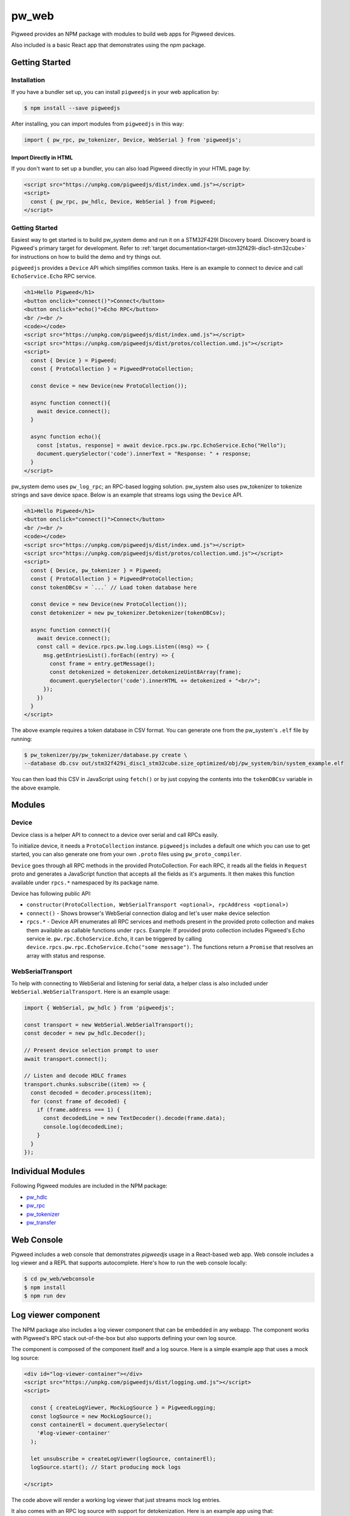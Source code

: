 .. _module-pw_web:

---------
pw_web
---------

Pigweed provides an NPM package with modules to build web apps for Pigweed
devices.

Also included is a basic React app that demonstrates using the npm package.

Getting Started
===============

Installation
-------------
If you have a bundler set up, you can install ``pigweedjs`` in your web application by:

.. code:: bash

   $ npm install --save pigweedjs


After installing, you can import modules from ``pigweedjs`` in this way:

.. code:: javascript

   import { pw_rpc, pw_tokenizer, Device, WebSerial } from 'pigweedjs';

Import Directly in HTML
^^^^^^^^^^^^^^^^^^^^^^^

If you don't want to set up a bundler, you can also load Pigweed directly in
your HTML page by:

.. code:: html

   <script src="https://unpkg.com/pigweedjs/dist/index.umd.js"></script>
   <script>
     const { pw_rpc, pw_hdlc, Device, WebSerial } from Pigweed;
   </script>

Getting Started
---------------
Easiest way to get started is to build pw_system demo and run it on a STM32F429I
Discovery board. Discovery board is Pigweed's primary target for development.
Refer to :ref:`target documentation<target-stm32f429i-disc1-stm32cube>` for
instructions on how to build the demo and try things out.

``pigweedjs`` provides a ``Device`` API which simplifies common tasks. Here is
an example to connect to device and call ``EchoService.Echo`` RPC service.

.. code:: html

   <h1>Hello Pigweed</h1>
   <button onclick="connect()">Connect</button>
   <button onclick="echo()">Echo RPC</button>
   <br /><br />
   <code></code>
   <script src="https://unpkg.com/pigweedjs/dist/index.umd.js"></script>
   <script src="https://unpkg.com/pigweedjs/dist/protos/collection.umd.js"></script>
   <script>
     const { Device } = Pigweed;
     const { ProtoCollection } = PigweedProtoCollection;

     const device = new Device(new ProtoCollection());

     async function connect(){
       await device.connect();
     }

     async function echo(){
       const [status, response] = await device.rpcs.pw.rpc.EchoService.Echo("Hello");
       document.querySelector('code').innerText = "Response: " + response;
     }
   </script>

pw_system demo uses ``pw_log_rpc``; an RPC-based logging solution. pw_system
also uses pw_tokenizer to tokenize strings and save device space. Below is an
example that streams logs using the ``Device`` API.

.. code:: html

   <h1>Hello Pigweed</h1>
   <button onclick="connect()">Connect</button>
   <br /><br />
   <code></code>
   <script src="https://unpkg.com/pigweedjs/dist/index.umd.js"></script>
   <script src="https://unpkg.com/pigweedjs/dist/protos/collection.umd.js"></script>
   <script>
     const { Device, pw_tokenizer } = Pigweed;
     const { ProtoCollection } = PigweedProtoCollection;
     const tokenDBCsv = `...` // Load token database here

     const device = new Device(new ProtoCollection());
     const detokenizer = new pw_tokenizer.Detokenizer(tokenDBCsv);

     async function connect(){
       await device.connect();
       const call = device.rpcs.pw.log.Logs.Listen((msg) => {
         msg.getEntriesList().forEach((entry) => {
           const frame = entry.getMessage();
           const detokenized = detokenizer.detokenizeUint8Array(frame);
           document.querySelector('code').innerHTML += detokenized + "<br/>";
         });
       })
     }
   </script>

The above example requires a token database in CSV format. You can generate one
from the pw_system's ``.elf`` file by running:

.. code:: bash

   $ pw_tokenizer/py/pw_tokenizer/database.py create \
   --database db.csv out/stm32f429i_disc1_stm32cube.size_optimized/obj/pw_system/bin/system_example.elf

You can then load this CSV in JavaScript using ``fetch()`` or by just copying
the contents into the ``tokenDBCsv`` variable in the above example.

Modules
=======

Device
------
Device class is a helper API to connect to a device over serial and call RPCs
easily.

To initialize device, it needs a ``ProtoCollection`` instance. ``pigweedjs``
includes a default one which you can use to get started, you can also generate
one from your own ``.proto`` files using ``pw_proto_compiler``.

``Device`` goes through all RPC methods in the provided ProtoCollection. For
each RPC, it reads all the fields in ``Request`` proto and generates a
JavaScript function that accepts all the fields as it's arguments. It then makes
this function available under ``rpcs.*`` namespaced by its package name.

Device has following public API:

- ``constructor(ProtoCollection, WebSerialTransport <optional>, rpcAddress <optional>)``
- ``connect()`` - Shows browser's WebSerial connection dialog and let's user
  make device selection
- ``rpcs.*`` - Device API enumerates all RPC services and methods present in the
  provided proto collection and makes them available as callable functions under
  ``rpcs``. Example: If provided proto collection includes Pigweed's Echo
  service ie. ``pw.rpc.EchoService.Echo``, it can be triggered by calling
  ``device.rpcs.pw.rpc.EchoService.Echo("some message")``. The functions return
  a ``Promise`` that resolves an array with status and response.

WebSerialTransport
------------------

To help with connecting to WebSerial and listening for serial data, a helper
class is also included under ``WebSerial.WebSerialTransport``. Here is an
example usage:

.. code:: javascript

   import { WebSerial, pw_hdlc } from 'pigweedjs';

   const transport = new WebSerial.WebSerialTransport();
   const decoder = new pw_hdlc.Decoder();

   // Present device selection prompt to user
   await transport.connect();

   // Listen and decode HDLC frames
   transport.chunks.subscribe((item) => {
     const decoded = decoder.process(item);
     for (const frame of decoded) {
       if (frame.address === 1) {
         const decodedLine = new TextDecoder().decode(frame.data);
         console.log(decodedLine);
       }
     }
   });


Individual Modules
==================
Following Pigweed modules are included in the NPM package:

- `pw_hdlc <https://pigweed.dev/pw_hdlc/#typescript>`_
- `pw_rpc <https://pigweed.dev/pw_rpc/ts/>`_
- `pw_tokenizer <https://pigweed.dev/pw_tokenizer/#typescript>`_
- `pw_transfer <https://pigweed.dev/pw_transfer/#typescript>`_

Web Console
===========

Pigweed includes a web console that demonstrates `pigweedjs` usage in a
React-based web app. Web console includes a log viewer and a REPL that supports
autocomplete. Here's how to run the web console locally:

.. code:: bash

   $ cd pw_web/webconsole
   $ npm install
   $ npm run dev

Log viewer component
====================

The NPM package also includes a log viewer component that can be embedded in any
webapp. The component works with Pigweed's RPC stack out-of-the-box but also
supports defining your own log source.

The component is composed of the component itself and a log source. Here is a
simple example app that uses a mock log source:

.. code:: html

   <div id="log-viewer-container"></div>
   <script src="https://unpkg.com/pigweedjs/dist/logging.umd.js"></script>
   <script>

     const { createLogViewer, MockLogSource } = PigweedLogging;
     const logSource = new MockLogSource();
     const containerEl = document.querySelector(
       '#log-viewer-container'
     );

     let unsubscribe = createLogViewer(logSource, containerEl);
     logSource.start(); // Start producing mock logs

   </script>

The code above will render a working log viewer that just streams mock
log entries.

It also comes with an RPC log source with support for detokenization. Here is an
example app using that:

.. code:: html

   <div id="log-viewer-container"></div>
   <script src="https://unpkg.com/pigweedjs/dist/index.umd.js"></script>
   <script src="https://unpkg.com/pigweedjs/dist/protos/collection.umd.js"></script>
   <script src="https://unpkg.com/pigweedjs/dist/logging.umd.js"></script>
   <script>

     const { Device, pw_tokenizer } = Pigweed;
     const { ProtoCollection } = PigweedProtoCollection;
     const { createLogViewer, PigweedRPCLogSource } = PigweedLogging;

     const device = new Device(new ProtoCollection());
     const logSource = new PigweedRPCLogSource(device, "CSV TOKEN DB HERE");
     const containerEl = document.querySelector(
       '#log-viewer-container'
     );

     let unsubscribe = createLogViewer(logSource, containerEl);

   </script>

Custom Log Source
-----------------

You can define a custom log source that works with the log viewer component by
just extending the abstract `LogSource` class and emitting the `logEntry` events
like this:

.. code:: typescript

  import { LogSource, LogEntry, Severity } from 'pigweedjs/logging';

  export class MockLogSource extends LogSource {
    constructor(){
      super();
      // Do any initializations here
      // ...
      // Then emit logs
      const log1: LogEntry = {

      }
      this.emitEvent('logEntry', {
        severity: Severity.INFO,
        timestamp: new Date(),
        fields: [
          { key: 'severity', value: severity }
          { key: 'timestamp', value: new Date().toISOString() },
          { key: 'source', value: "LEFT SHOE" },
          { key: 'message', value: "Running mode activated." }
        ]
      });
    }
  }

After this, you just need to pass your custom log source object
to `createLogViewer()`. See implementation of
`PigweedRPCLogSource <https://cs.opensource.google/pigweed/pigweed/+/main:ts/logging_source_rpc.ts>`_
for reference.
